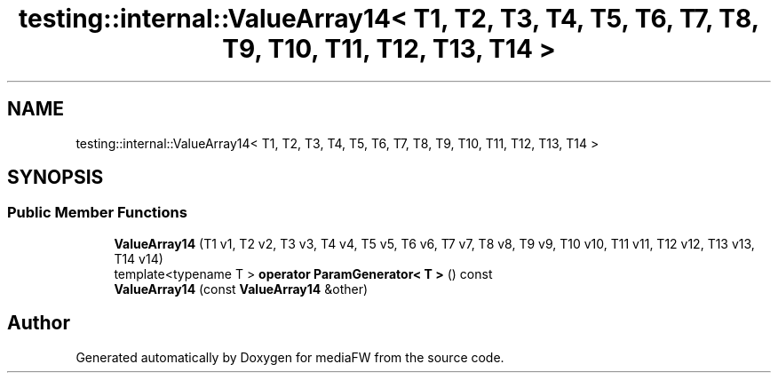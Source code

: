 .TH "testing::internal::ValueArray14< T1, T2, T3, T4, T5, T6, T7, T8, T9, T10, T11, T12, T13, T14 >" 3 "Mon Oct 15 2018" "mediaFW" \" -*- nroff -*-
.ad l
.nh
.SH NAME
testing::internal::ValueArray14< T1, T2, T3, T4, T5, T6, T7, T8, T9, T10, T11, T12, T13, T14 >
.SH SYNOPSIS
.br
.PP
.SS "Public Member Functions"

.in +1c
.ti -1c
.RI "\fBValueArray14\fP (T1 v1, T2 v2, T3 v3, T4 v4, T5 v5, T6 v6, T7 v7, T8 v8, T9 v9, T10 v10, T11 v11, T12 v12, T13 v13, T14 v14)"
.br
.ti -1c
.RI "template<typename T > \fBoperator ParamGenerator< T >\fP () const"
.br
.ti -1c
.RI "\fBValueArray14\fP (const \fBValueArray14\fP &other)"
.br
.in -1c

.SH "Author"
.PP 
Generated automatically by Doxygen for mediaFW from the source code\&.
